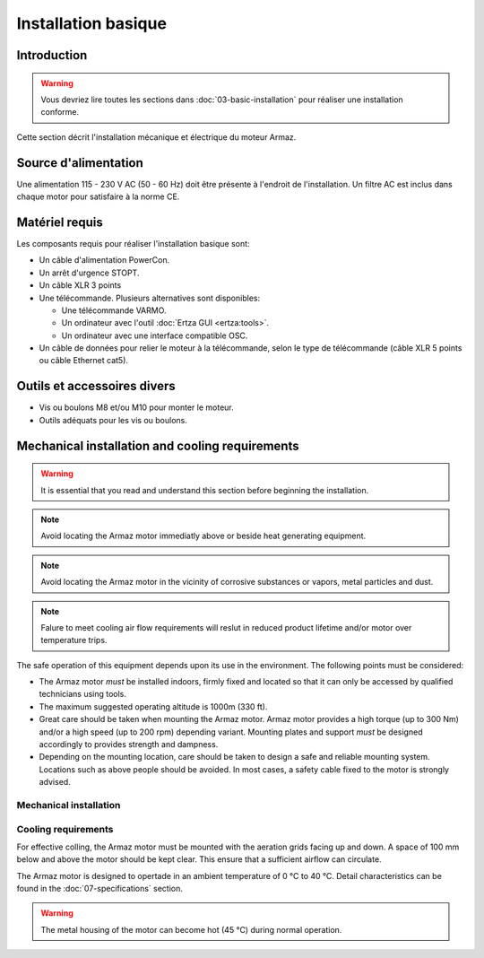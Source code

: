 Installation basique
====================

Introduction
------------

.. warning:: Vous devriez lire toutes les sections dans :doc:`03-basic-installation` pour réaliser une installation conforme.

Cette section décrit l'installation mécanique et électrique du moteur Armaz.

Source d'alimentation
---------------------

Une alimentation 115 - 230 V AC (50 - 60 Hz) doit être présente à l'endroit de l'installation. Un filtre AC est inclus dans chaque motor pour satisfaire à la norme CE.

Matériel requis
---------------

Les composants requis pour réaliser l'installation basique sont:

* Un câble d'alimentation PowerCon.
* Un arrêt d'urgence STOPT.
* Un câble XLR 3 points
* Une télécommande. Plusieurs alternatives sont disponibles:

  * Une télécommande VARMO.
  * Un ordinateur avec l'outil :doc:`Ertza GUI <ertza:tools>`.
  * Un ordinateur avec une interface compatible OSC.

* Un câble de données pour relier le moteur à la télécommande, selon le type de télécommande
  (câble XLR 5 points ou câble Ethernet cat5).

Outils et accessoires divers
----------------------------

* Vis ou boulons M8 et/ou M10 pour monter le moteur.
* Outils adéquats pour les vis ou boulons.

Mechanical installation and cooling requirements
------------------------------------------------

.. warning:: It is essential that you read and understand this section before
    beginning the installation.

.. note:: Avoid locating the Armaz motor immediatly above or beside heat
    generating equipment.

.. note:: Avoid locating the Armaz motor in the vicinity of corrosive
    substances or vapors, metal particles and dust.

.. note:: Falure to meet cooling air flow requirements will reslut in reduced
    product lifetime and/or motor over temperature trips.

The safe operation of this equipment depends upon its use in the environment.
The following points must be considered:

* The Armaz motor `must` be installed indoors, firmly fixed and located so that
  it can only be accessed by qualified technicians using tools.
* The maximum suggested operating altitude is 1000m (330 ft).
* Great care should be taken when mounting the Armaz motor. 
  Armaz motor provides a high torque (up to 300 Nm) and/or a high speed
  (up to 200 rpm) depending variant.
  Mounting plates and support `must` be designed accordingly to provides strength and dampness.
* Depending on the mounting location, care should be taken to design a safe and reliable mounting system.
  Locations such as above people should be avoided. In most cases, a safety cable fixed to the motor is strongly advised.

Mechanical installation
^^^^^^^^^^^^^^^^^^^^^^^

.. todo:: Mechanical installation section and drawings

Cooling requirements
^^^^^^^^^^^^^^^^^^^^

For effective colling, the Armaz motor must be mounted with the aeration grids
facing up and down. A space of 100 mm below and above the motor should be kept clear.
This ensure that a sufficient airflow can circulate.

The Armaz motor is designed to opertade in an ambient temperature of 0 °C to 40 °C.
Detail characteristics can be found in the :doc:`07-specifications` section.

.. warning:: The metal housing of the motor can become hot (45 °C) during normal operation.

